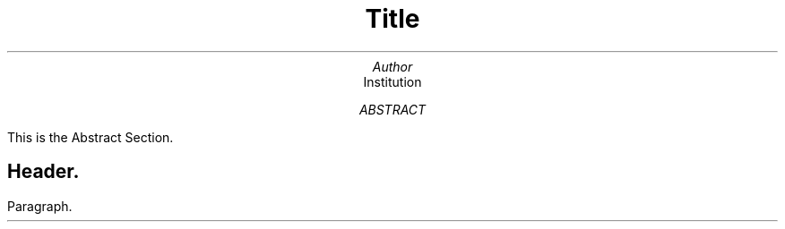 \" Page header and footer {{{
.ds RH Author\" author name on top-left
.ds LH Title\" title on top-center
.ds CF \*(DY\" current date on top-right
\" }}}
\" First Page {{{
.TL
Title
.AU
Author
.AI
Institution
.AB
This is the Abstract Section.
.AE
\" }}}
\" beginning {{{
.SH
Header.
.LP
Paragraph.
\" }}}

